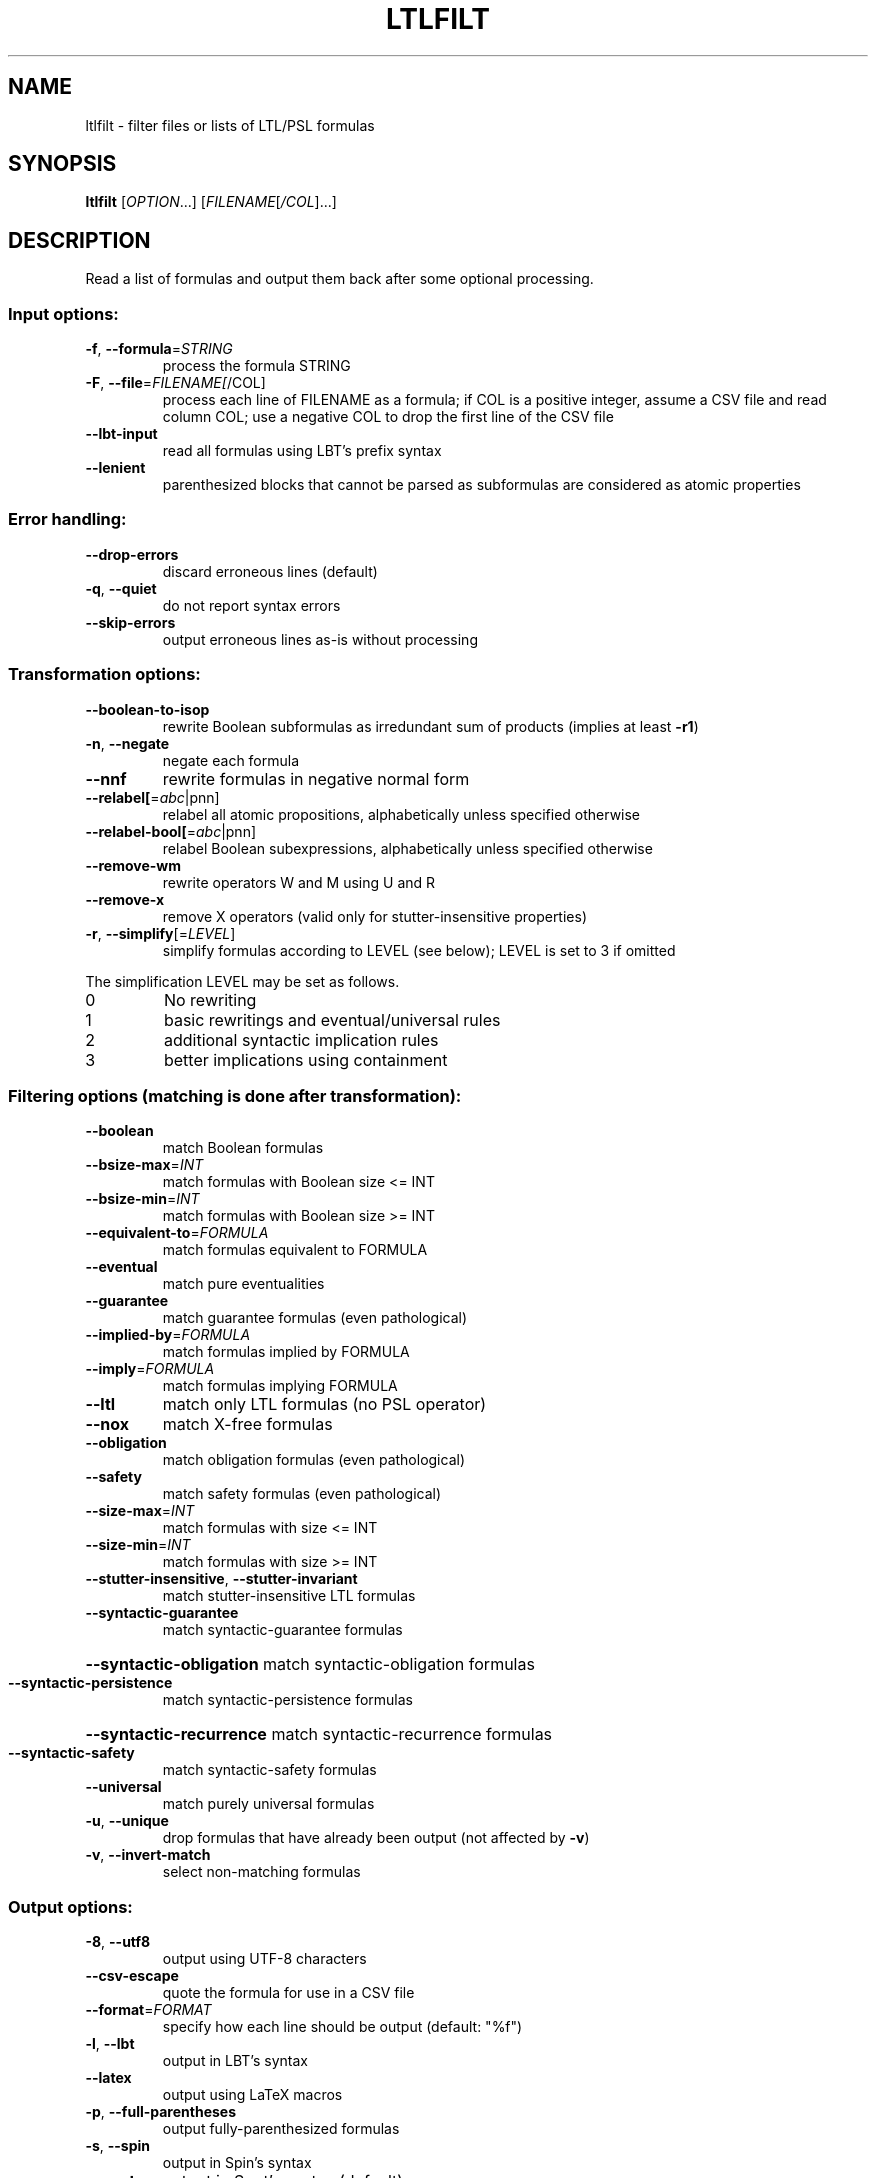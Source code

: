 .\" DO NOT MODIFY THIS FILE!  It was generated by help2man 1.40.12.
.TH LTLFILT "1" "August 2014" "ltlfilt (spot 1.2.5)" "User Commands"
.SH NAME
ltlfilt \- filter files or lists of LTL/PSL formulas
.SH SYNOPSIS
.B ltlfilt
[\fIOPTION\fR...] [\fIFILENAME\fR[\fI/COL\fR]...]
.SH DESCRIPTION
.\" Add any additional description here
.PP
Read a list of formulas and output them back after some optional processing.
.SS "Input options:"
.TP
\fB\-f\fR, \fB\-\-formula\fR=\fISTRING\fR
process the formula STRING
.TP
\fB\-F\fR, \fB\-\-file\fR=\fIFILENAME[\fR/COL]
process each line of FILENAME as a formula; if COL
is a positive integer, assume a CSV file and read
column COL; use a negative COL to drop the first
line of the CSV file
.TP
\fB\-\-lbt\-input\fR
read all formulas using LBT's prefix syntax
.TP
\fB\-\-lenient\fR
parenthesized blocks that cannot be parsed as
subformulas are considered as atomic properties
.SS "Error handling:"
.TP
\fB\-\-drop\-errors\fR
discard erroneous lines (default)
.TP
\fB\-q\fR, \fB\-\-quiet\fR
do not report syntax errors
.TP
\fB\-\-skip\-errors\fR
output erroneous lines as\-is without processing
.SS "Transformation options:"
.TP
\fB\-\-boolean\-to\-isop\fR
rewrite Boolean subformulas as irredundant sum of
products (implies at least \fB\-r1\fR)
.TP
\fB\-n\fR, \fB\-\-negate\fR
negate each formula
.TP
\fB\-\-nnf\fR
rewrite formulas in negative normal form
.TP
\fB\-\-relabel[\fR=\fIabc\fR|pnn]
relabel all atomic propositions, alphabetically
unless specified otherwise
.TP
\fB\-\-relabel\-bool[\fR=\fIabc\fR|pnn]
relabel Boolean subexpressions, alphabetically
unless specified otherwise
.TP
\fB\-\-remove\-wm\fR
rewrite operators W and M using U and R
.TP
\fB\-\-remove\-x\fR
remove X operators (valid only for
stutter\-insensitive properties)
.TP
\fB\-r\fR, \fB\-\-simplify\fR[=\fILEVEL\fR]
simplify formulas according to LEVEL (see below);
LEVEL is set to 3 if omitted
.PP
The simplification LEVEL may be set as follows.
.TP
0
No rewriting
.TP
1
basic rewritings and eventual/universal rules
.TP
2
additional syntactic implication rules
.TP
3
better implications using containment
.SS "Filtering options (matching is done after transformation):"
.TP
\fB\-\-boolean\fR
match Boolean formulas
.TP
\fB\-\-bsize\-max\fR=\fIINT\fR
match formulas with Boolean size <= INT
.TP
\fB\-\-bsize\-min\fR=\fIINT\fR
match formulas with Boolean size >= INT
.TP
\fB\-\-equivalent\-to\fR=\fIFORMULA\fR
match formulas equivalent to FORMULA
.TP
\fB\-\-eventual\fR
match pure eventualities
.TP
\fB\-\-guarantee\fR
match guarantee formulas (even pathological)
.TP
\fB\-\-implied\-by\fR=\fIFORMULA\fR
match formulas implied by FORMULA
.TP
\fB\-\-imply\fR=\fIFORMULA\fR
match formulas implying FORMULA
.TP
\fB\-\-ltl\fR
match only LTL formulas (no PSL operator)
.TP
\fB\-\-nox\fR
match X\-free formulas
.TP
\fB\-\-obligation\fR
match obligation formulas (even pathological)
.TP
\fB\-\-safety\fR
match safety formulas (even pathological)
.TP
\fB\-\-size\-max\fR=\fIINT\fR
match formulas with size <= INT
.TP
\fB\-\-size\-min\fR=\fIINT\fR
match formulas with size >= INT
.TP
\fB\-\-stutter\-insensitive\fR, \fB\-\-stutter\-invariant\fR
match stutter\-insensitive LTL formulas
.TP
\fB\-\-syntactic\-guarantee\fR
match syntactic\-guarantee formulas
.HP
\fB\-\-syntactic\-obligation\fR match syntactic\-obligation formulas
.TP
\fB\-\-syntactic\-persistence\fR
match syntactic\-persistence formulas
.HP
\fB\-\-syntactic\-recurrence\fR match syntactic\-recurrence formulas
.TP
\fB\-\-syntactic\-safety\fR
match syntactic\-safety formulas
.TP
\fB\-\-universal\fR
match purely universal formulas
.TP
\fB\-u\fR, \fB\-\-unique\fR
drop formulas that have already been output (not
affected by \fB\-v\fR)
.TP
\fB\-v\fR, \fB\-\-invert\-match\fR
select non\-matching formulas
.SS "Output options:"
.TP
\fB\-8\fR, \fB\-\-utf8\fR
output using UTF\-8 characters
.TP
\fB\-\-csv\-escape\fR
quote the formula for use in a CSV file
.TP
\fB\-\-format\fR=\fIFORMAT\fR
specify how each line should be output (default:
"%f")
.TP
\fB\-l\fR, \fB\-\-lbt\fR
output in LBT's syntax
.TP
\fB\-\-latex\fR
output using LaTeX macros
.TP
\fB\-p\fR, \fB\-\-full\-parentheses\fR
output fully\-parenthesized formulas
.TP
\fB\-s\fR, \fB\-\-spin\fR
output in Spin's syntax
.TP
\fB\-\-spot\fR
output in Spot's syntax (default)
.TP
\fB\-\-wring\fR
output in Wring's syntax
.PP
The FORMAT string passed to \fB\-\-format\fR may use the following interpreted
sequences:
.TP
%<
the part of the line before the formula if it
comes from a column extracted from a CSV file
.TP
%>
the part of the line after the formula if it comes
from a column extracted from a CSV file
.TP
%%
a single %
.TP
%f
the formula (in the selected syntax)
.TP
%F
the name of the input file
.TP
%L
the original line number in the input file
.SS "Miscellaneous options:"
.TP
\fB\-\-help\fR
print this help
.TP
\fB\-\-version\fR
print program version
.PP
Mandatory or optional arguments to long options are also mandatory or optional
for any corresponding short options.
.SS "Exit status:"
.TP
0
if some formulas were output (skipped syntax errors do not count)
.TP
1
if no formulas were output (no match)
.TP
2
if any error has been reported
.SH BIBLIOGRAPHY
If you would like to give a reference to this tool in an article,
we suggest you cite the following paper:
.TP
\(bu
Alexandre Duret-Lutz: Manipulating LTL formulas using Spot 1.0.
Proceedings of ATVA'13.  LNCS 8172.
.PP
The following papers describes algorithms used by ltlfilt:
.TP
\(bu
Kousha Etessami: A note on a question of Peled and Wilke regarding
stutter-invariant LTL. Information Processing Letters 75(6): 261-263
(2000).

Describes the transformation behind the \fB\-\-remove\-x\fR option.
.TP
\(bu
Christian Dax, Jochen Eisinger, Felix Klaedtke: Mechanizing the
Powerset Construction for Restricted Classes of
ω-Automata. Proceedings of ATVA'07.  LNCS 4762.

Describes the checks implemented by the \fB\-\-safety\fR,
\fB\-\-guarantee\fR, and \fB\-\-obligation\fR options.
.TP
\(bu
Ivana Černá, Radek Pelánek: Relating Hierarchy of Temporal Properties
to Model Checking.  Proceedings of MFCS'03.  LNCS 2747.

Describes the syntactic LTL classes matched by the
\fB\-\-syntactic\-safety\fR, \fB\-\-syntactic\-guarantee\fR,
\fB\-\-syntactic\-obligation\fR options,
\fB\-\-syntactic\-persistence\fR, and \fB\-\-syntactic\-recurrence\fR
options.
.TP
\(bu
Kousha Etessami, Gerard J. Holzmann: Optimizing Büchi
Automata. Proceedings of CONCUR'00.  LNCS 1877.

Describe the syntactic LTL classes matched by \fB\-\-eventual\fR, and
\fB\-\-universal\fR.
.SH "REPORTING BUGS"
Report bugs to <spot@lrde.epita.fr>.
.SH COPYRIGHT
Copyright \(co 2014  Laboratoire de Recherche et Développement de l'Epita.
License GPLv3+: GNU GPL version 3 or later <http://gnu.org/licenses/gpl.html>.
.br
This is free software: you are free to change and redistribute it.
There is NO WARRANTY, to the extent permitted by law.
.SH "SEE ALSO"
.BR randltl (1)

